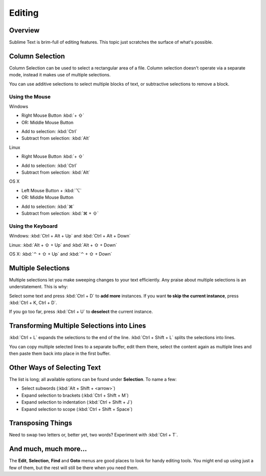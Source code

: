 =======
Editing
=======

Overview
========

Sublime Text is brim-full of editing features. This topic just
scratches the surface of what's possible.

Column Selection
================

Column Selection can be used to select a rectangular area of a file.
Column selection doesn't operate via a separate mode, instead it makes
use of multiple selections.

You can use additive selections to select multiple blocks of text, or
subtractive selections to remove a block.

Using the Mouse
---------------

Windows

* Right Mouse Button :kbd:`+ ⇧`
* OR: Middle Mouse Button
\

* Add to selection: :kbd:`Ctrl`
* Subtract from selection: :kbd:`Alt`

Linux

* Right Mouse Button :kbd:`+ ⇧`

\

* Add to selection: :kbd:`Ctrl`
* Subtract from selection: :kbd:`Alt`

OS X

* Left Mouse Button + :kbd:`⌥`
* OR: Middle Mouse Button
\

* Add to selection: :kbd:`⌘`
* Subtract from selection: :kbd:`⌘ + ⇧`

Using the Keyboard
------------------

Windows: :kbd:`Ctrl + Alt + Up` and :kbd:`Ctrl + Alt + Down`

Linux: :kbd:`Alt + ⇧ + Up` and :kbd:`Alt + ⇧ + Down`

OS X: :kbd:`⌃ + ⇧ + Up` and :kbd:`⌃ + ⇧ + Down`

Multiple Selections
===================

Multiple selections let you make sweeping changes to your text efficiently.
Any praise about multiple selections is an understatement. This is why:

Select some text and press :kbd:`Ctrl + D` to **add more** instances. If
you want **to skip the current instance**, press :kbd:`Ctrl + K, Ctrl + D`.

If you go too far, press :kbd:`Ctrl + U` to **deselect** the current instance.


Transforming Multiple Selections into Lines
===========================================

:kbd:`Ctrl + L` expands the selections to the end of the line. :kbd:`Ctrl + Shift + L`
splits the selections into lines.

You can copy multiple selected lines to a separate buffer, edit them there,
select the content again as multiple lines and then paste them back into
place in the first buffer.


Other Ways of Selecting Text
============================

The list is long; all available options can be found under **Selection**. To
name a few:

* Select subwords (:kbd:`Alt + Shift + <arrow>`)
* Expand selection to brackets (:kbd:`Ctrl + Shift + M`)
* Expand selection to indentation (:kbd:`Ctrl + Shift + J`)
* Expand selection to scope (:kbd:`Ctrl + Shift + Space`)


Transposing Things
==================

Need to swap two letters or, better yet, two words? Experiment with
:kbd:`Ctrl + T`.


And much, much more...
======================

The **Edit**, **Selection**, **Find** and **Goto** menus are good places to
look for handy editing tools. You might end up using just a few of them,
but the rest will still be there when you need them.